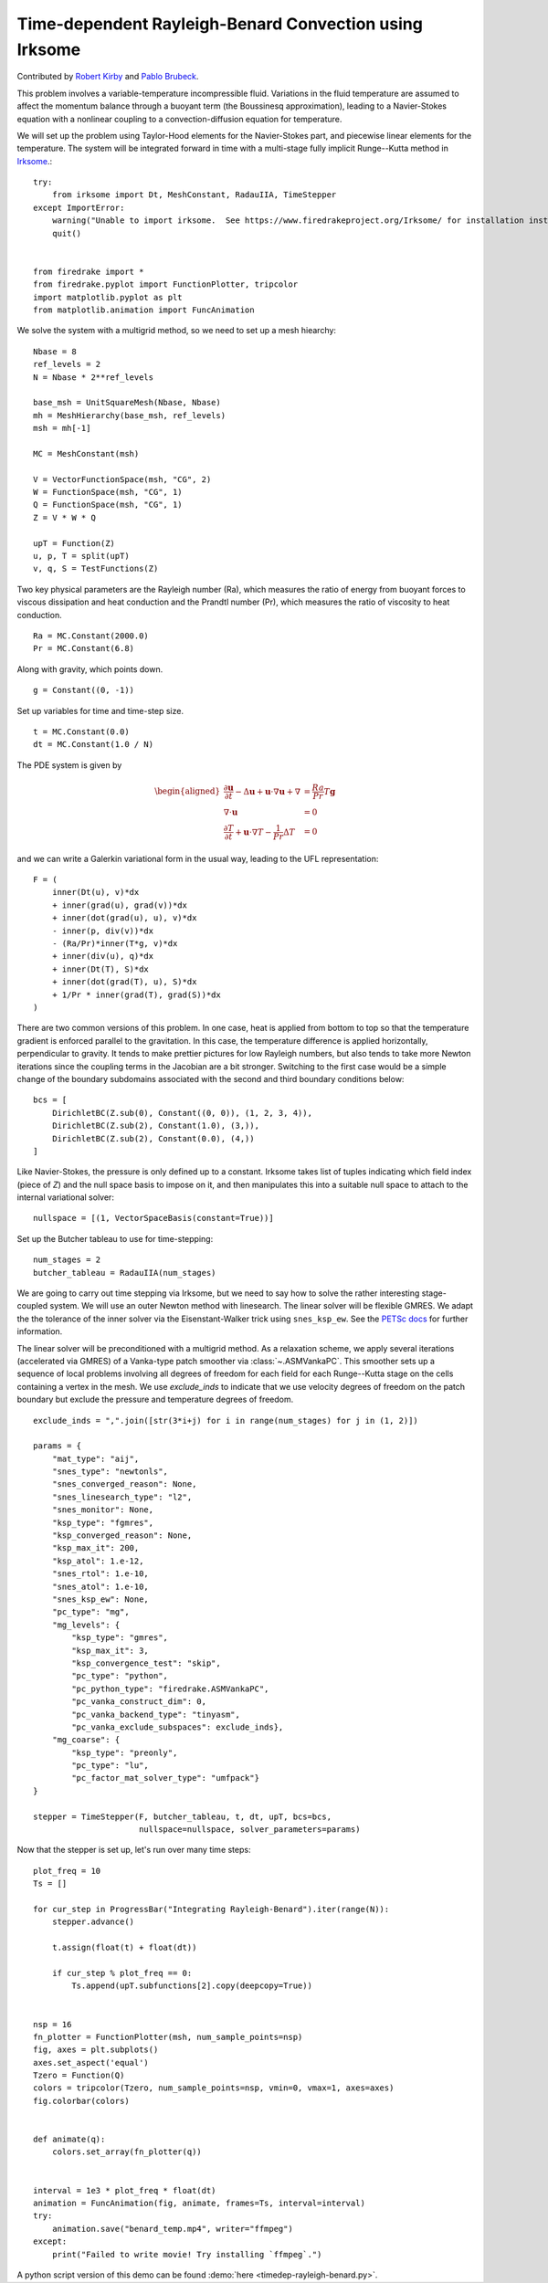 Time-dependent Rayleigh-Benard Convection using Irksome
=======================================================

Contributed by `Robert Kirby <https://sites.baylor.edu/robert_kirby/>`_
and `Pablo Brubeck <https://www.maths.ox.ac.uk/people/pablo.brubeckmartinez/>`_.

This problem involves a variable-temperature incompressible fluid.
Variations in the fluid temperature are assumed to affect the momentum
balance through a buoyant term (the Boussinesq approximation), leading
to a Navier-Stokes equation with a nonlinear coupling to a
convection-diffusion equation for temperature.

We will set up the problem using Taylor-Hood elements for
the Navier-Stokes part, and piecewise linear elements for the
temperature.  The system will be integrated forward in time with a multi-stage
fully implicit Runge--Kutta method in `Irksome <https://www.firedrakeproject.org/Irksome/>`_.::

  try:
      from irksome import Dt, MeshConstant, RadauIIA, TimeStepper
  except ImportError:
      warning("Unable to import irksome.  See https://www.firedrakeproject.org/Irksome/ for installation instructions")
      quit()


  from firedrake import *
  from firedrake.pyplot import FunctionPlotter, tripcolor
  import matplotlib.pyplot as plt
  from matplotlib.animation import FuncAnimation

We solve the system with a multigrid method, so we need to set up a mesh hiearchy::

  Nbase = 8
  ref_levels = 2
  N = Nbase * 2**ref_levels

  base_msh = UnitSquareMesh(Nbase, Nbase)
  mh = MeshHierarchy(base_msh, ref_levels)
  msh = mh[-1]

  MC = MeshConstant(msh)

  V = VectorFunctionSpace(msh, "CG", 2)
  W = FunctionSpace(msh, "CG", 1)
  Q = FunctionSpace(msh, "CG", 1)
  Z = V * W * Q

  upT = Function(Z)
  u, p, T = split(upT)
  v, q, S = TestFunctions(Z)

Two key physical parameters are the Rayleigh number (Ra), which
measures the ratio of energy from buoyant forces to viscous
dissipation and heat conduction and the
Prandtl number (Pr), which measures the ratio of viscosity to heat
conduction. ::

  Ra = MC.Constant(2000.0)
  Pr = MC.Constant(6.8)

Along with gravity, which points down. ::

  g = Constant((0, -1))

Set up variables for time and time-step size. ::

  t = MC.Constant(0.0)
  dt = MC.Constant(1.0 / N)

The PDE system is given by

.. math::
   \begin{aligned}
   \frac{\partial \mathbf{u}}{\partial t} - \Delta \mathbf{u} + \mathbf{u} \cdot \nabla \mathbf{u}
   + \nabla & = \frac{Ra}{Pr} T \mathbf{g} \\
   \nabla \cdot \mathbf{u} & = 0 \\
   \frac{\partial T}{\partial t} + \mathbf{u} \cdot \nabla T
   - \frac{1}{Pr} \Delta T & = 0
   \end{aligned}

and we can write a Galerkin variational form in the usual way, leading to
the UFL representation::

  F = (
      inner(Dt(u), v)*dx
      + inner(grad(u), grad(v))*dx
      + inner(dot(grad(u), u), v)*dx
      - inner(p, div(v))*dx
      - (Ra/Pr)*inner(T*g, v)*dx
      + inner(div(u), q)*dx
      + inner(Dt(T), S)*dx
      + inner(dot(grad(T), u), S)*dx
      + 1/Pr * inner(grad(T), grad(S))*dx
  )

There are two common versions of this problem.  In one case, heat is
applied from bottom to top so that the temperature gradient is
enforced parallel to the gravitation.  In this case, the temperature
difference is applied horizontally, perpendicular to gravity.  It
tends to make prettier pictures for low Rayleigh numbers, but also
tends to take more Newton iterations since the coupling terms in the
Jacobian are a bit stronger.  Switching to the first case would be a
simple change of the boundary subdomains associated with the second and
third boundary conditions below::

  bcs = [
      DirichletBC(Z.sub(0), Constant((0, 0)), (1, 2, 3, 4)),
      DirichletBC(Z.sub(2), Constant(1.0), (3,)),
      DirichletBC(Z.sub(2), Constant(0.0), (4,))
  ]

Like Navier-Stokes, the pressure is only defined up to a constant.
Irksome takes list of tuples indicating which field index (piece of
`Z`) and the null space basis to impose on it, and then manipulates this
into a suitable null space to attach to the internal variational solver::

  nullspace = [(1, VectorSpaceBasis(constant=True))]

Set up the Butcher tableau to use for time-stepping::

  num_stages = 2
  butcher_tableau = RadauIIA(num_stages)

We are going to carry out time stepping via Irksome, but we need
to say how to solve the rather interesting stage-coupled system.
We will use an outer Newton method with linesearch.
The linear solver will be flexible GMRES.  We adapt the the tolerance of
the inner solver via the Eisenstant-Walker trick using ``snes_ksp_ew``.
See the `PETSc docs <https://petsc.org/release/manualpages/SNES/SNESKSPSetUseEW/>`_ for further information.

The linear solver will be preconditioned with a multigrid method.
As a relaxation scheme, we apply several iterations (accelerated via GMRES)
of a Vanka-type patch smoother via :class:`~.ASMVankaPC`.  This smoother sets up a sequence of local problems involving all degrees of freedom for each field for each
Runge--Kutta stage on the cells containing a vertex in the mesh.
We use `exclude_inds` to indicate that we use velocity degrees of freedom on
the patch boundary but exclude the pressure and temperature degrees of freedom.
::

  exclude_inds = ",".join([str(3*i+j) for i in range(num_stages) for j in (1, 2)])

  params = {
      "mat_type": "aij",
      "snes_type": "newtonls",
      "snes_converged_reason": None,
      "snes_linesearch_type": "l2",
      "snes_monitor": None,
      "ksp_type": "fgmres",
      "ksp_converged_reason": None,
      "ksp_max_it": 200,
      "ksp_atol": 1.e-12,
      "snes_rtol": 1.e-10,
      "snes_atol": 1.e-10,
      "snes_ksp_ew": None,
      "pc_type": "mg",
      "mg_levels": {
          "ksp_type": "gmres",
          "ksp_max_it": 3,
          "ksp_convergence_test": "skip",
          "pc_type": "python",
          "pc_python_type": "firedrake.ASMVankaPC",
          "pc_vanka_construct_dim": 0,
	  "pc_vanka_backend_type": "tinyasm",
          "pc_vanka_exclude_subspaces": exclude_inds},
      "mg_coarse": {
          "ksp_type": "preonly",
          "pc_type": "lu",
          "pc_factor_mat_solver_type": "umfpack"}
  }

  stepper = TimeStepper(F, butcher_tableau, t, dt, upT, bcs=bcs,
                        nullspace=nullspace, solver_parameters=params)

Now that the stepper is set up, let's run over many time steps::


  plot_freq = 10
  Ts = []

  for cur_step in ProgressBar("Integrating Rayleigh-Benard").iter(range(N)):
      stepper.advance()

      t.assign(float(t) + float(dt))

      if cur_step % plot_freq == 0:
          Ts.append(upT.subfunctions[2].copy(deepcopy=True))


  nsp = 16
  fn_plotter = FunctionPlotter(msh, num_sample_points=nsp)
  fig, axes = plt.subplots()
  axes.set_aspect('equal')
  Tzero = Function(Q)
  colors = tripcolor(Tzero, num_sample_points=nsp, vmin=0, vmax=1, axes=axes)
  fig.colorbar(colors)


  def animate(q):
      colors.set_array(fn_plotter(q))


  interval = 1e3 * plot_freq * float(dt)
  animation = FuncAnimation(fig, animate, frames=Ts, interval=interval)
  try:
      animation.save("benard_temp.mp4", writer="ffmpeg")
  except:
      print("Failed to write movie! Try installing `ffmpeg`.")

A python script version of this demo can be found :demo:`here <timedep-rayleigh-benard.py>`.
